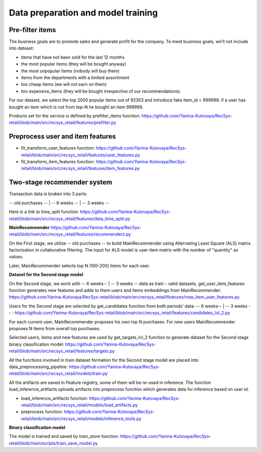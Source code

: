 Data preparation and model training
====================================

Pre-filter items
-----------------
The business goals are to promote sales and generate profit for the company.
To meet business goals, we’ll not include into dataset:

- items that have not been sold for the last 12 months
- the most popular items (they will be bought anyway)
- the most unpopular items (nobody will buy them)
- items from the departments with a limited assortiment
- too cheap items (we will not earn on them)
- too expensive_items (they will be bought irrespective of our recommendations).

For our dataset, we select the top 2500 popular items out of 92353 and introduce fake item_id = 999999: 
if a user has bought an item which is not from top-N he bought an item 999999.

Products set for the service is defined by prefilter_items function: https://github.com/Yanina-Kutovaya/RecSys-retail/blob/main/src/recsys_retail/features/prefilter.py


Preprocess user and item features 
------------------------------------

- fit_transform_user_features function: https://github.com/Yanina-Kutovaya/RecSys-retail/blob/main/src/recsys_retail/features/user_features.py

- fit_transform_item_features function: https://github.com/Yanina-Kutovaya/RecSys-retail/blob/main/src/recsys_retail/features/item_features.py 


Two-stage recommender system
-----------------------------
Transaction data is broken into 3 parts: 

-- old purchases -- | -- 6 weeks -- | -- 3 weeks --

Here is a link to time_split function: https://github.com/Yanina-Kutovaya/RecSys-retail/blob/main/src/recsys_retail/features/data_time_split.py


**MainRecommender** https://github.com/Yanina-Kutovaya/RecSys-retail/blob/main/src/recsys_retail/features/recommenders.py

On the First stage, we utilize -- old purchases -- to build MainRecommender using Alternating Least Square (ALS) matrix factorization in collaborative filtering. 
The input for ALS model is user-item matrix with the number of "quantity" as values.

Later, MainRecommender selects top N (100-200) items for each user.


**Dataset for the Second stage model** 

On the Second stage, we work with -- 6 weeks-- | -- 3 weeks -- data as train - valid datasets, 
get_user_item_features function generates new features and adds to them users and items embeddings from MainRecommender: https://github.com/Yanina-Kutovaya/RecSys-retail/blob/main/src/recsys_retail/features/new_item_user_features.py
    
Users for the Second stage are selected by get_candidates function from both periods' data: -- 6 weeks-- | -- 3 weeks -- : https://github.com/Yanina-Kutovaya/RecSys-retail/blob/main/src/recsys_retail/features/candidates_lvl_2.py

For each current user, MainRecommender proposes his own top N purchases. 
For new users MainRecommender proposes N items from overall top purchases.

Selected users, items and new features are used by get_targets_lvl_2 function to generate dataset for the Second stage binary classification model: 
https://github.com/Yanina-Kutovaya/RecSys-retail/blob/main/src/recsys_retail/features/targets.py

All the functions involved in train dataset formation for the Second stage model are placed into data_preprocessing_pipeline: 
https://github.com/Yanina-Kutovaya/RecSys-retail/blob/main/src/recsys_retail/models/train.py

All the artifacts are saved in Feature registry, some of them will be re-used in inference. 
The function load_inference_artifacts uploads artifacts into preprocess function which generates data for inference based on user id.

- load_inference_artifacts function: https://github.com/Yanina-Kutovaya/RecSys-retail/blob/main/src/recsys_retail/models/load_artifacts.py
- preprocess function: https://github.com/Yanina-Kutovaya/RecSys-retail/blob/main/src/recsys_retail/models/inference_tools.py


**Binary classification model**
  
The model is trained and saved by train_store function: 
https://github.com/Yanina-Kutovaya/RecSys-retail/blob/main/scripts/train_save_model.py
